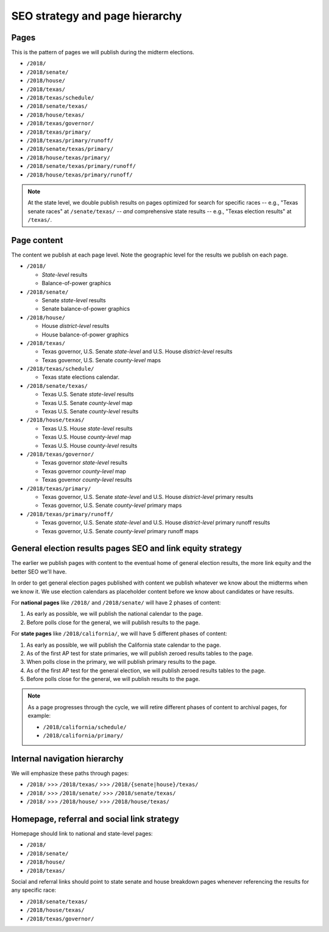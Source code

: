 SEO strategy and page hierarchy
===============================


Pages
-----

This is the pattern of pages we will publish during the midterm elections.



- ``/2018/``
- ``/2018/senate/``
- ``/2018/house/``
- ``/2018/texas/``
- ``/2018/texas/schedule/``
- ``/2018/senate/texas/``
- ``/2018/house/texas/``
- ``/2018/texas/governor/``
- ``/2018/texas/primary/``
- ``/2018/texas/primary/runoff/``
- ``/2018/senate/texas/primary/``
- ``/2018/house/texas/primary/``
- ``/2018/senate/texas/primary/runoff/``
- ``/2018/house/texas/primary/runoff/``


.. note::

  At the state level, we double publish results on pages optimized for search for specific races -- e.g., "Texas senate races" at ``/senate/texas/`` -- *and* comprehensive state results -- e.g., "Texas election results" at ``/texas/``.

Page content
------------

The content we publish at each page level. Note the geographic level for the results we publish on each page.

- ``/2018/``

  - *State-level* results
  - Balance-of-power graphics

- ``/2018/senate/``

  - Senate *state-level* results
  - Senate balance-of-power graphics

- ``/2018/house/``

  - House *district-level* results
  - House balance-of-power graphics

- ``/2018/texas/``

  - Texas governor, U.S. Senate *state-level* and U.S. House *district-level* results
  - Texas governor, U.S. Senate *county-level* maps

- ``/2018/texas/schedule/``

  - Texas state elections calendar.

- ``/2018/senate/texas/``

  - Texas U.S. Senate *state-level* results
  - Texas U.S. Senate *county-level* map
  - Texas U.S. Senate *county-level* results

- ``/2018/house/texas/``

  - Texas U.S. House *state-level* results
  - Texas U.S. House *county-level* map
  - Texas U.S. House *county-level* results

- ``/2018/texas/governor/``

  - Texas governor *state-level* results
  - Texas governor *county-level* map
  - Texas governor *county-level* results

- ``/2018/texas/primary/``

  - Texas governor, U.S. Senate *state-level* and U.S. House *district-level* primary results
  - Texas governor, U.S. Senate *county-level* primary maps

- ``/2018/texas/primary/runoff/``

  - Texas governor, U.S. Senate *state-level* and U.S. House *district-level* primary runoff results
  - Texas governor, U.S. Senate *county-level* primary runoff maps


General election results pages SEO and link equity strategy
-----------------------------------------------------------

The earlier we publish pages with content to the eventual home of general election results, the more link equity and the better SEO we'll have.

In order to get general election pages published with content we publish whatever we know about the midterms when we know it. We use election calendars as placeholder content before we know about candidates or have results.

For **national pages** like ``/2018/`` and ``/2018/senate/`` will have 2 phases of content:

1. As early as possible, we will publish the national calendar to the page.
2. Before polls close for the general, we will publish results to the page.

For **state pages** like ``/2018/california/``, we will have 5 different phases of content:

1. As early as possible, we will publish the California state calendar to the page.

2. As of the first AP test for state primaries, we will publish zeroed results tables to the page.

3. When polls close in the primary, we will publish primary results to the page.

4. As of the first AP test for the general election, we will publish zeroed results tables to the page.

5. Before polls close for the general, we will publish results to the page.


.. note::

  As a page progresses through the cycle, we will retire different phases of content to archival pages, for example:

  - ``/2018/california/schedule/``
  - ``/2018/california/primary/``


Internal navigation hierarchy
-----------------------------

We will emphasize these paths through pages:

- ``/2018/`` >>> ``/2018/texas/`` >>> ``/2018/{senate|house}/texas/``
- ``/2018/`` >>> ``/2018/senate/`` >>> ``/2018/senate/texas/``
- ``/2018/`` >>> ``/2018/house/`` >>> ``/2018/house/texas/``

Homepage, referral and social link strategy
-------------------------------------------

Homepage should link to national and state-level pages:

- ``/2018/``
- ``/2018/senate/``
- ``/2018/house/``
- ``/2018/texas/``

Social and referral links should point to state senate and house breakdown pages whenever referencing the results for any specific race:

- ``/2018/senate/texas/``
- ``/2018/house/texas/``
- ``/2018/texas/governor/``

